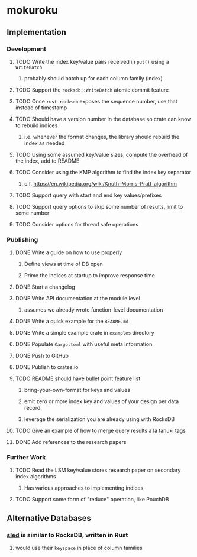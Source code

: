 * mokuroku
** Implementation
*** Development
**** TODO Write the index key/value pairs received in =put()= using a =WriteBatch=
***** probably should batch up for each column family (index)
**** TODO Support the =rocksdb::WriteBatch= atomic commit feature
**** TODO Once =rust-rocksdb= exposes the sequence number, use that instead of timestamp
**** TODO Should have a version number in the database so crate can know to rebuild indices
***** i.e. whenever the format changes, the library should rebuild the index as needed
**** TODO Using some assumed key/value sizes, compute the overhead of the index, add to README
**** TODO Consider using the KMP algorithm to find the index key separator
***** c.f. https://en.wikipedia.org/wiki/Knuth–Morris–Pratt_algorithm
**** TODO Support query with start and end key values/prefixes
**** TODO Support query options to skip some number of results, limit to some number
**** TODO Consider options for thread safe operations
*** Publishing
**** DONE Write a guide on how to use properly
***** Define views at time of DB open
***** Prime the indices at startup to improve response time
**** DONE Start a changelog
**** DONE Write API documentation at the module level
***** assumes we already wrote function-level documentation
**** DONE Write a quick example for the =README.md=
**** DONE Write a simple example crate in =examples= directory
**** DONE Populate =Cargo.toml= with useful meta information
**** DONE Push to GitHub
**** DONE Publish to crates.io
**** TODO README should have bullet point feature list
***** bring-your-own-format for keys and values
***** emit zero or more index key and values of your design per data record
***** leverage the serialization you are already using with RocksDB
**** TODO Give an example of how to merge query results a la tanuki tags
**** DONE Add references to the research papers
*** Further Work
**** TODO Read the LSM key/value stores research paper on secondary index algorithms
***** Has various approaches to implementing indices
**** TODO Support some form of "reduce" operation, like PouchDB
** Alternative Databases
*** [[https://github.com/spacejam/sled][sled]] is similar to RocksDB, written in Rust
**** would use their ~keyspace~ in place of column families

